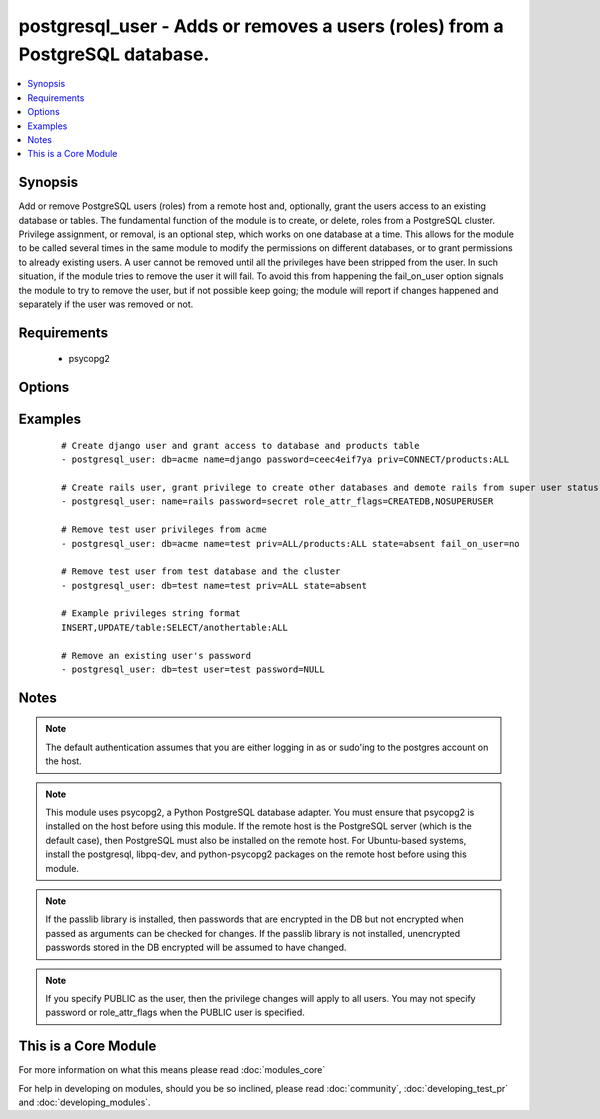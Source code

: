 .. _postgresql_user:


postgresql_user - Adds or removes a users (roles) from a PostgreSQL database.
+++++++++++++++++++++++++++++++++++++++++++++++++++++++++++++++++++++++++++++



.. contents::
   :local:
   :depth: 1


Synopsis
--------

Add or remove PostgreSQL users (roles) from a remote host and, optionally, grant the users access to an existing database or tables.
The fundamental function of the module is to create, or delete, roles from a PostgreSQL cluster. Privilege assignment, or removal, is an optional step, which works on one database at a time. This allows for the module to be called several times in the same module to modify the permissions on different databases, or to grant permissions to already existing users.
A user cannot be removed until all the privileges have been stripped from the user. In such situation, if the module tries to remove the user it will fail. To avoid this from happening the fail_on_user option signals the module to try to remove the user, but if not possible keep going; the module will report if changes happened and separately if the user was removed or not.


Requirements
------------

  * psycopg2


Options
-------

.. raw:: html

    <table border=1 cellpadding=4>
    <tr>
    <th class="head">parameter</th>
    <th class="head">required</th>
    <th class="head">default</th>
    <th class="head">choices</th>
    <th class="head">comments</th>
    </tr>
            <tr>
    <td>db<br/><div style="font-size: small;"></div></td>
    <td>no</td>
    <td></td>
        <td><ul></ul></td>
        <td><div>name of database where permissions will be granted</div></td></tr>
            <tr>
    <td>encrypted<br/><div style="font-size: small;"> (added in 1.4)</div></td>
    <td>no</td>
    <td></td>
        <td><ul></ul></td>
        <td><div>whether the password is stored hashed in the database. boolean. Passwords can be passed already hashed or unhashed, and postgresql ensures the stored password is hashed when encrypted is set.</div></td></tr>
            <tr>
    <td>expires<br/><div style="font-size: small;"> (added in 1.4)</div></td>
    <td>no</td>
    <td></td>
        <td><ul></ul></td>
        <td><div>sets the user's password expiration.</div></td></tr>
            <tr>
    <td>fail_on_user<br/><div style="font-size: small;"></div></td>
    <td>no</td>
    <td>yes</td>
        <td><ul><li>yes</li><li>no</li></ul></td>
        <td><div>if <code>yes</code>, fail when user can't be removed. Otherwise just log and continue</div></td></tr>
            <tr>
    <td>login_host<br/><div style="font-size: small;"></div></td>
    <td>no</td>
    <td>localhost</td>
        <td><ul></ul></td>
        <td><div>Host running PostgreSQL.</div></td></tr>
            <tr>
    <td>login_password<br/><div style="font-size: small;"></div></td>
    <td>no</td>
    <td></td>
        <td><ul></ul></td>
        <td><div>Password used to authenticate with PostgreSQL</div></td></tr>
            <tr>
    <td>login_unix_socket<br/><div style="font-size: small;"></div></td>
    <td>no</td>
    <td></td>
        <td><ul></ul></td>
        <td><div>Path to a Unix domain socket for local connections</div></td></tr>
            <tr>
    <td>login_user<br/><div style="font-size: small;"></div></td>
    <td>no</td>
    <td>postgres</td>
        <td><ul></ul></td>
        <td><div>User (role) used to authenticate with PostgreSQL</div></td></tr>
            <tr>
    <td>name<br/><div style="font-size: small;"></div></td>
    <td>yes</td>
    <td></td>
        <td><ul></ul></td>
        <td><div>name of the user (role) to add or remove</div></td></tr>
            <tr>
    <td>no_password_changes<br/><div style="font-size: small;"> (added in 2.0)</div></td>
    <td>no</td>
    <td>no</td>
        <td><ul><li>yes</li><li>no</li></ul></td>
        <td><div>if <code>yes</code>, don't inspect database for password changes. Effective when <code>pg_authid</code> is not accessible (such as AWS RDS). Otherwise, make password changes as necessary.</div></td></tr>
            <tr>
    <td>password<br/><div style="font-size: small;"></div></td>
    <td>no</td>
    <td></td>
        <td><ul></ul></td>
        <td><div>set the user's password, before 1.4 this was required.</div><div>When passing an encrypted password, the encrypted parameter must also be true, and it must be generated with the format <code>'str["md5"] + md5[ password + username ]'</code>, resulting in a total of 35 characters.  An easy way to do this is: <code>echo "md5`echo -n "verysecretpasswordJOE" | md5`"</code>. Note that if encrypted is set, the stored password will be hashed whether or not it is pre-encrypted.</div></td></tr>
            <tr>
    <td>port<br/><div style="font-size: small;"></div></td>
    <td>no</td>
    <td>5432</td>
        <td><ul></ul></td>
        <td><div>Database port to connect to.</div></td></tr>
            <tr>
    <td>priv<br/><div style="font-size: small;"></div></td>
    <td>no</td>
    <td></td>
        <td><ul></ul></td>
        <td><div>PostgreSQL privileges string in the format: <code>table:priv1,priv2</code></div></td></tr>
            <tr>
    <td>role_attr_flags<br/><div style="font-size: small;"></div></td>
    <td>no</td>
    <td></td>
        <td><ul><li>[NO]SUPERUSER</li><li>[NO]CREATEROLE</li><li>[NO]CREATEUSER</li><li>[NO]CREATEDB</li><li>[NO]INHERIT</li><li>[NO]LOGIN</li><li>[NO]REPLICATION</li></ul></td>
        <td><div>PostgreSQL role attributes string in the format: CREATEDB,CREATEROLE,SUPERUSER</div></td></tr>
            <tr>
    <td>state<br/><div style="font-size: small;"></div></td>
    <td>no</td>
    <td>present</td>
        <td><ul><li>present</li><li>absent</li></ul></td>
        <td><div>The user (role) state</div></td></tr>
        </table>
    </br>



Examples
--------

 ::

    # Create django user and grant access to database and products table
    - postgresql_user: db=acme name=django password=ceec4eif7ya priv=CONNECT/products:ALL
    
    # Create rails user, grant privilege to create other databases and demote rails from super user status
    - postgresql_user: name=rails password=secret role_attr_flags=CREATEDB,NOSUPERUSER
    
    # Remove test user privileges from acme
    - postgresql_user: db=acme name=test priv=ALL/products:ALL state=absent fail_on_user=no
    
    # Remove test user from test database and the cluster
    - postgresql_user: db=test name=test priv=ALL state=absent
    
    # Example privileges string format
    INSERT,UPDATE/table:SELECT/anothertable:ALL
    
    # Remove an existing user's password
    - postgresql_user: db=test user=test password=NULL


Notes
-----

.. note:: The default authentication assumes that you are either logging in as or sudo'ing to the postgres account on the host.
.. note:: This module uses psycopg2, a Python PostgreSQL database adapter. You must ensure that psycopg2 is installed on the host before using this module. If the remote host is the PostgreSQL server (which is the default case), then PostgreSQL must also be installed on the remote host. For Ubuntu-based systems, install the postgresql, libpq-dev, and python-psycopg2 packages on the remote host before using this module.
.. note:: If the passlib library is installed, then passwords that are encrypted in the DB but not encrypted when passed as arguments can be checked for changes. If the passlib library is not installed, unencrypted passwords stored in the DB encrypted will be assumed to have changed.
.. note:: If you specify PUBLIC as the user, then the privilege changes will apply to all users. You may not specify password or role_attr_flags when the PUBLIC user is specified.


    
This is a Core Module
---------------------

For more information on what this means please read :doc:`modules_core`

    
For help in developing on modules, should you be so inclined, please read :doc:`community`, :doc:`developing_test_pr` and :doc:`developing_modules`.


